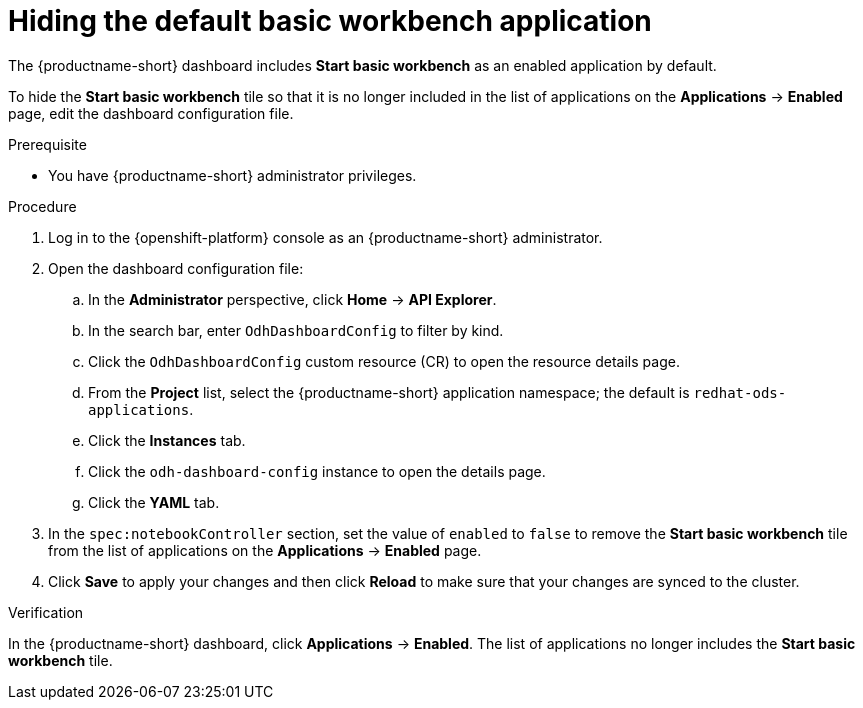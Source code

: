:_module-type: PROCEDURE

[id="hiding-the-default-basic-workbench-application_{context}"]
= Hiding the default basic workbench application

[role='_abstract']
The {productname-short} dashboard includes *Start basic workbench* as an enabled application by default.

To hide the *Start basic workbench* tile so that it is no longer included in the list of applications on the *Applications* → *Enabled* page, edit the dashboard configuration file.

.Prerequisite

* You have {productname-short} administrator privileges.


.Procedure

. Log in to the {openshift-platform} console as an {productname-short} administrator.
. Open the dashboard configuration file:
.. In the *Administrator* perspective, click *Home* -> *API Explorer*.
.. In the search bar, enter `OdhDashboardConfig` to filter by kind.
.. Click the `OdhDashboardConfig` custom resource (CR) to open the resource details page.
ifndef::upstream[]
.. From the *Project* list, select the {productname-short} application namespace; the default is `redhat-ods-applications`.
endif::[]
ifdef::upstream[]
.. From the *Project* list, select the {productname-short} application namespace; the default is `opendatahub`.
endif::[]
.. Click the *Instances* tab.
.. Click the `odh-dashboard-config` instance to open the details page.
.. Click the *YAML* tab. 
. In the `spec:notebookController` section, set the value of `enabled` to `false` to remove the *Start basic workbench* tile from the list of applications on the *Applications* → *Enabled* page.
. Click *Save* to apply your changes and then click *Reload* to make sure that your changes are synced to the cluster.

.Verification

In the {productname-short} dashboard, click *Applications* → *Enabled*. 
The list of applications no longer includes the *Start basic workbench* tile.

